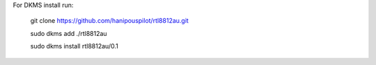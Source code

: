 For DKMS install run: 


    git clone https://github.com/hanipouspilot/rtl8812au.git
    
    sudo dkms add ./rtl8812au
    
    sudo dkms install rtl8812au/0.1
